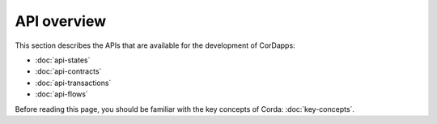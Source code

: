 API overview
============

This section describes the APIs that are available for the development of CorDapps:

* :doc:`api-states`
* :doc:`api-contracts`
* :doc:`api-transactions`
* :doc:`api-flows`

Before reading this page, you should be familiar with the key concepts of Corda: :doc:`key-concepts`.
